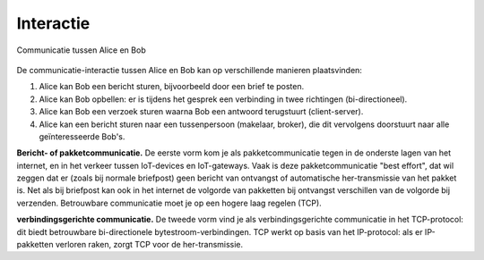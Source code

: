 Interactie
----------

.. figure:: Alice-Bob-1.png
  :width: 400px
  :align: center

  Communicatie tussen Alice en Bob

De communicatie-interactie tussen Alice en Bob kan op verschillende manieren plaatsvinden:

1. Alice kan Bob een bericht sturen, bijvoorbeeld door een brief te posten.
2. Alice kan Bob opbellen: er is tijdens het gesprek een verbinding in twee richtingen (bi-directioneel).
3. Alice kan Bob een verzoek sturen waarna Bob een antwoord terugstuurt (client-server).
4. Alice kan een bericht sturen naar een tussenpersoon (makelaar, broker),
   die dit vervolgens doorstuurt naar alle geïnteresseerde Bob's.

**Bericht- of pakketcommunicatie.**
De eerste vorm kom je als pakketcommunicatie tegen in de onderste lagen van het internet,
en in het verkeer tussen IoT-devices en IoT-gateways.
Vaak is deze pakketcommunicatie "best effort",
dat wil zeggen dat er (zoals bij normale briefpost) geen bericht van ontvangst of
automatische her-transmissie van het pakket is.
Net als bij briefpost kan ook in het internet de volgorde van pakketten bij ontvangst
verschillen van de volgorde bij verzenden.
Betrouwbare communicatie moet je op een hogere laag regelen (TCP).

**verbindingsgerichte communicatie.**
De tweede vorm vind je als verbindingsgerichte communicatie in het TCP-protocol:
dit biedt betrouwbare bi-directionele bytestroom-verbindingen.
TCP werkt op basis van het IP-protocol: als er IP-pakketten verloren raken,
zorgt TCP voor de her-transmissie.
